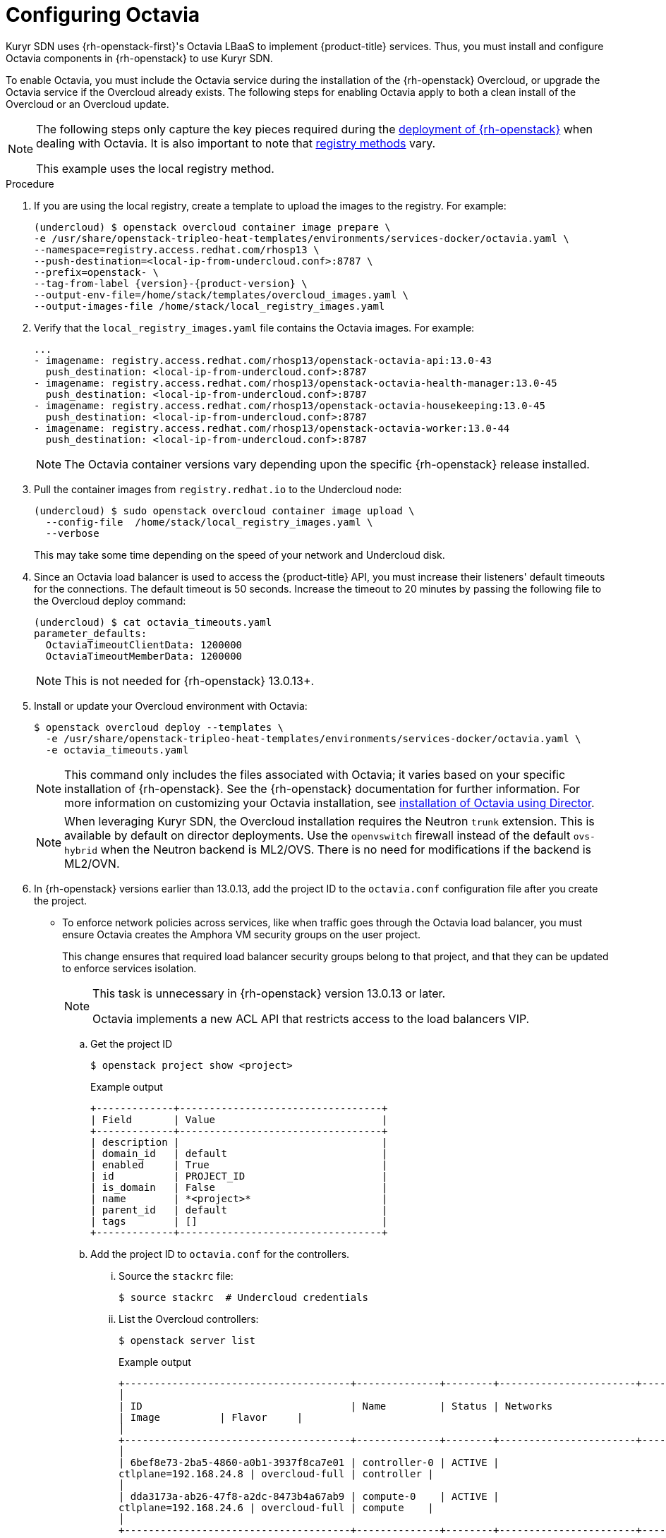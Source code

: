 // Module included in the following assemblies:
//
// * installing/installing_openstack/installing-openstack-installer-kuryr.adoc

[id="installation-osp-kuryr-octavia-configuration_{context}"]
= Configuring Octavia

[role="_abstract"]
Kuryr SDN uses {rh-openstack-first}'s Octavia LBaaS to implement {product-title} services. Thus,
you must install and configure Octavia components in {rh-openstack}
to use Kuryr SDN.

To enable Octavia, you must include the Octavia service during the installation
of the {rh-openstack} Overcloud, or upgrade the Octavia service if the Overcloud
already exists. The following steps for enabling Octavia apply to both a clean
install of the Overcloud or an Overcloud update.

[NOTE]
====
The following steps only capture the key pieces required during the
https://access.redhat.com/documentation/en-us/red_hat_openstack_platform/13/html/director_installation_and_usage/[deployment of {rh-openstack}]
when dealing with Octavia. It is also important to note that
https://access.redhat.com/documentation/en-us/red_hat_openstack_platform/13/html/director_installation_and_usage/configuring-a-container-image-source#registry-methods[registry methods]
vary.

This example uses the local registry method.
====

.Procedure

. If you are using the local registry, create a template to upload the images to
the registry. For example:
+
[source,terminal]
----
(undercloud) $ openstack overcloud container image prepare \
-e /usr/share/openstack-tripleo-heat-templates/environments/services-docker/octavia.yaml \
--namespace=registry.access.redhat.com/rhosp13 \
--push-destination=<local-ip-from-undercloud.conf>:8787 \
--prefix=openstack- \
--tag-from-label {version}-{product-version} \
--output-env-file=/home/stack/templates/overcloud_images.yaml \
--output-images-file /home/stack/local_registry_images.yaml
----

. Verify that the `local_registry_images.yaml` file contains the Octavia images.
For example:
+
[source,yaml]
----
...
- imagename: registry.access.redhat.com/rhosp13/openstack-octavia-api:13.0-43
  push_destination: <local-ip-from-undercloud.conf>:8787
- imagename: registry.access.redhat.com/rhosp13/openstack-octavia-health-manager:13.0-45
  push_destination: <local-ip-from-undercloud.conf>:8787
- imagename: registry.access.redhat.com/rhosp13/openstack-octavia-housekeeping:13.0-45
  push_destination: <local-ip-from-undercloud.conf>:8787
- imagename: registry.access.redhat.com/rhosp13/openstack-octavia-worker:13.0-44
  push_destination: <local-ip-from-undercloud.conf>:8787
----
+
[NOTE]
====
The Octavia container versions vary depending upon the specific
{rh-openstack} release installed.
====

. Pull the container images from `registry.redhat.io` to the Undercloud node:
+
[source,terminal]
----
(undercloud) $ sudo openstack overcloud container image upload \
  --config-file  /home/stack/local_registry_images.yaml \
  --verbose
----
+
This may take some time depending on the speed of your network and Undercloud
disk.

. Since an Octavia load balancer is used to access the {product-title} API, you must
increase their listeners' default timeouts for the connections. The default
timeout is 50 seconds. Increase the timeout to 20 minutes by passing the
following file to the Overcloud deploy command:
+
[source,terminal]
----
(undercloud) $ cat octavia_timeouts.yaml
parameter_defaults:
  OctaviaTimeoutClientData: 1200000
  OctaviaTimeoutMemberData: 1200000
----
+
[NOTE]
====
This is not needed for {rh-openstack} 13.0.13+.
====

. Install or update your Overcloud environment with Octavia:
+
[source,terminal]
----
$ openstack overcloud deploy --templates \
  -e /usr/share/openstack-tripleo-heat-templates/environments/services-docker/octavia.yaml \
  -e octavia_timeouts.yaml
----
+
[NOTE]
====
This command only includes the files associated with Octavia; it varies based on
your specific installation of {rh-openstack}. See the {rh-openstack}
documentation for further information. For more information on customizing your
Octavia installation, see
https://access.redhat.com/documentation/en-us/red_hat_openstack_platform/13/html-single/networking_guide/#planning_your_octavia_deployment[installation
of Octavia using Director].
====
+
[NOTE]
====
When leveraging Kuryr SDN, the Overcloud installation requires the Neutron `trunk` extension. This is available by default on director deployments.
Use the `openvswitch` firewall instead of the default `ovs-hybrid` when the Neutron
backend is ML2/OVS. There is no need for modifications if the backend is
ML2/OVN.
====

. In {rh-openstack} versions earlier than 13.0.13, add the project ID
to the `octavia.conf` configuration file after you create the project.
* To enforce
network policies across services, like when traffic goes through
the Octavia load balancer, you must ensure Octavia creates the Amphora VM
security groups on the user project.
+
This change ensures that required load balancer security groups belong to that project,
and that they can be updated to enforce services isolation.
+
[NOTE]
====
This task is unnecessary in {rh-openstack} version 13.0.13 or later.

Octavia implements a new ACL API that restricts access to the load
balancers VIP.
====

.. Get the project ID
+
[source,terminal]
----
$ openstack project show <project>
----
+
.Example output
[source,terminal]
----
+-------------+----------------------------------+
| Field       | Value                            |
+-------------+----------------------------------+
| description |                                  |
| domain_id   | default                          |
| enabled     | True                             |
| id          | PROJECT_ID                       |
| is_domain   | False                            |
| name        | *<project>*                      |
| parent_id   | default                          |
| tags        | []                               |
+-------------+----------------------------------+
----

.. Add the project ID to `octavia.conf` for the controllers.

... Source the `stackrc` file:
+
[source,terminal]
----
$ source stackrc  # Undercloud credentials
----

... List the Overcloud controllers:
+
[source,terminal]
----
$ openstack server list
----
+
.Example output
[source,terminal]
----
+--------------------------------------+--------------+--------+-----------------------+----------------+------------+
│
| ID                                   | Name         | Status | Networks
| Image          | Flavor     |
│
+--------------------------------------+--------------+--------+-----------------------+----------------+------------+
│
| 6bef8e73-2ba5-4860-a0b1-3937f8ca7e01 | controller-0 | ACTIVE |
ctlplane=192.168.24.8 | overcloud-full | controller |
│
| dda3173a-ab26-47f8-a2dc-8473b4a67ab9 | compute-0    | ACTIVE |
ctlplane=192.168.24.6 | overcloud-full | compute    |
│
+--------------------------------------+--------------+--------+-----------------------+----------------+------------+
----

... SSH into the controller(s).
+
[source,terminal]
----
$ ssh heat-admin@192.168.24.8
----

... Edit the `octavia.conf` file to add the project into the list of projects where
Amphora security groups are on the user's account.
+
----
# List of project IDs that are allowed to have Load balancer security groups
# belonging to them.
amp_secgroup_allowed_projects = PROJECT_ID
----

.. Restart the Octavia worker so the new configuration loads.
+
[source,terminal]
----
controller-0$ sudo docker restart octavia_worker
----

[NOTE]
====
Depending on your {rh-openstack} environment, Octavia might not support UDP
listeners. If you use Kuryr SDN on {rh-openstack} version 13.0.13 or earlier, UDP services are not supported.
{rh-openstack} version 16 or later support UDP.
====

[id="installation-osp-kuryr-octavia-driver_{context}"]
== The Octavia OVN Driver

Octavia supports multiple provider drivers through the Octavia API.

To see all available Octavia provider drivers, on a command line, enter:
[source,terminal]
----
$ openstack loadbalancer provider list
----

.Example output
[source,terminal]
----
+---------+-------------------------------------------------+
| name    | description                                     |
+---------+-------------------------------------------------+
| amphora | The Octavia Amphora driver.                     |
| octavia | Deprecated alias of the Octavia Amphora driver. |
| ovn     | Octavia OVN driver.                             |
+---------+-------------------------------------------------+
----

Beginning with {rh-openstack} version 16, the Octavia OVN provider driver (`ovn`) is supported on
{product-title} on {rh-openstack} deployments.

`ovn` is an integration driver for the load balancing
that Octavia and OVN provide. It supports basic load balancing capabilities,
and is based on OpenFlow rules. The driver is automatically enabled
in Octavia by Director on deployments that use OVN Neutron ML2.

The Amphora provider driver is the default driver. If `ovn` is enabled, however, Kuryr uses it.

If Kuryr uses `ovn` instead of Amphora, it offers the following benefits:

* Decreased resource requirements. Kuryr does not require a load balancer VM for each service.
* Reduced network latency.
* Increased service creation speed by using OpenFlow rules instead of a VM for each service.
* Distributed load balancing actions across all nodes instead of centralized on Amphora VMs.

